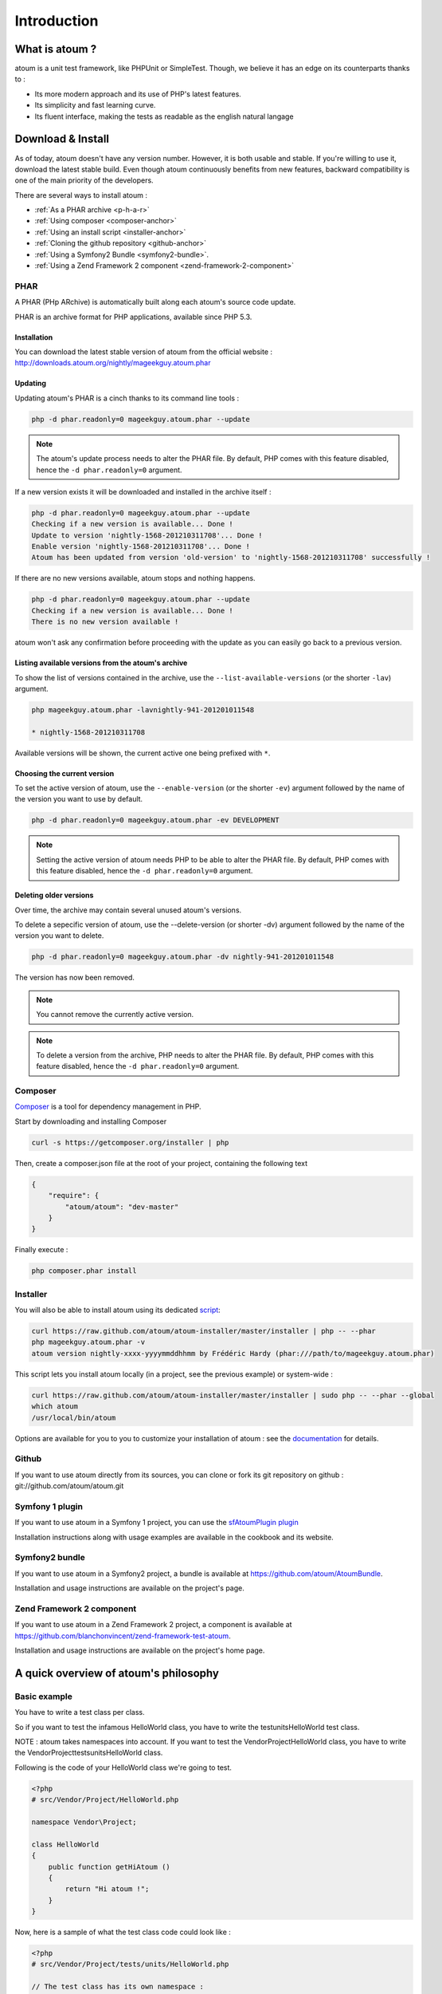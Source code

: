 .. _introduction-anchor:

Introduction
============

.. _what-is-atoum:

What is atoum ?
---------------


atoum is a unit test framework, like PHPUnit or SimpleTest. Though, we believe it has an edge on its counterparts thanks to :

* Its more modern approach and its use of PHP's latest features.
* Its simplicity and fast learning curve.
* Its fluent interface, making the tests as readable as the english natural langage


.. _download---install:

Download & Install
------------------

As of today, atoum doesn't have any version number. However, it is both usable and stable. If you're willing to use it, 
download the latest stable build. Even though atoum continuously benefits from new features, backward compatibility is one 
of the main priority of the developers. 

There are several ways to install atoum :

* :ref:`As a PHAR archive <p-h-a-r>`
* :ref:`Using composer <composer-anchor>`
* :ref:`Using an install script <installer-anchor>`
* :ref:`Cloning the github repository <github-anchor>`
* :ref:`Using a Symfony2 Bundle <symfony2-bundle>`.
* :ref:`Using a Zend Framework 2 component <zend-framework-2-component>`


.. _p-h-a-r:

PHAR
~~~~

A PHAR (PHp ARchive) is automatically built along each atoum's source code update.

PHAR is an archive format for PHP applications, available since PHP 5.3. 

.. _installation-anchor:

Installation
^^^^^^^^^^^^

You can download the latest stable version of atoum from the official website : `http://downloads.atoum.org/nightly/mageekguy.atoum.phar <http://downloads.atoum.org/nightly/mageekguy.atoum.phar>`_

.. _updating-anchor:

Updating
^^^^^^^^

Updating atoum's PHAR is a cinch thanks to its command line tools :

.. code-block:: shell

   php -d phar.readonly=0 mageekguy.atoum.phar --update

.. note::
   The atoum's update process needs to alter the PHAR file. 
   By default, PHP comes with this feature disabled, hence the ``-d phar.readonly=0`` argument.

If a new version exists it will be downloaded and installed in the archive itself :

.. code-block:: shell

   php -d phar.readonly=0 mageekguy.atoum.phar --update
   Checking if a new version is available... Done !
   Update to version 'nightly-1568-201210311708'... Done !
   Enable version 'nightly-1568-201210311708'... Done !
   Atoum has been updated from version 'old-version' to 'nightly-1568-201210311708' successfully !

If there are no new versions available, atoum stops and nothing happens.

.. code-block:: shell

   php -d phar.readonly=0 mageekguy.atoum.phar --update
   Checking if a new version is available... Done !
   There is no new version available !

atoum won't ask any confirmation before proceeding with the update as you can easily go back to a previous version.

.. _listing-available-versions-present-in-atoum-s-archive:

Listing available versions from the atoum's archive
^^^^^^^^^^^^^^^^^^^^^^^^^^^^^^^^^^^^^^^^^^^^^^^^^^^^^

To show the list of versions contained in the archive, use the ``--list-available-versions`` (or the shorter ``-lav``) argument.

.. code-block:: shell

   php mageekguy.atoum.phar -lavnightly-941-201201011548
   
   * nightly-1568-201210311708

Available versions will be shown, the current active one being prefixed with ``*``.

.. _updating-the-current-version:

Choosing the current version
^^^^^^^^^^^^^^^^^^^^^^^^^^^^

To set the active version of atoum, use the ``--enable-version`` (or the shorter ``-ev``) argument followed by the name of the version you want to use by default.

.. code-block:: shell

   php -d phar.readonly=0 mageekguy.atoum.phar -ev DEVELOPMENT

.. note::
   Setting the active version of atoum needs PHP to be able to alter the PHAR file. 
   By default, PHP comes with this feature disabled, hence the ``-d phar.readonly=0`` argument.
   
.. _removing-older-versions:

Deleting older versions
^^^^^^^^^^^^^^^^^^^^^^^

Over time, the archive may contain several unused atoum's versions.

To delete a sepecific version of atoum, use the --delete-version (or shorter -dv) argument followed by the name of the version you want to delete.

.. code-block:: shell

   php -d phar.readonly=0 mageekguy.atoum.phar -dv nightly-941-201201011548

The version has now been removed.

.. note::
   You cannot remove the currently active version.

.. note::
   
   To delete a version from the archive, PHP needs to alter the PHAR file. 
   By default, PHP comes with this feature disabled, hence the ``-d phar.readonly=0`` argument.

.. _composer-anchor:

Composer
~~~~~~~~

`Composer <http://getcomposer.org/>`_ is a tool for dependency management in PHP.

Start by downloading and installing Composer

.. code-block:: shell

   curl -s https://getcomposer.org/installer | php

Then, create a composer.json file at the root of your project, containing the following text

.. code-block:: json

   {
       "require": {
           "atoum/atoum": "dev-master"
       }
   }

Finally execute :

.. code-block:: shell

   php composer.phar install

.. _installer-anchor:

Installer
~~~~~~~~~

You will also be able to install atoum using its dedicated `script <https://github.com/atoum/atoum-installer>`_:

.. code-block:: shell

   curl https://raw.github.com/atoum/atoum-installer/master/installer | php -- --phar
   php mageekguy.atoum.phar -v
   atoum version nightly-xxxx-yyyymmddhhmm by Frédéric Hardy (phar:///path/to/mageekguy.atoum.phar)

This script lets you install atoum locally (in a project, see the previous example) or system-wide :

.. code-block:: shell

   curl https://raw.github.com/atoum/atoum-installer/master/installer | sudo php -- --phar --global
   which atoum
   /usr/local/bin/atoum

Options are available for you to you to customize your installation of atoum : see the `documentation <https://github.com/atoum/atoum-installer/blob/master/README.md>`_ for details.

.. _github-anchor:

Github
~~~~~~

If you want to use atoum directly from its sources, you can clone or fork its git repository on github : git://github.com/atoum/atoum.git

.. _symfony-1-plugin:

Symfony 1 plugin
~~~~~~~~~~~~~~~~

If you want to use atoum in a Symfony 1 project, you can use the `sfAtoumPlugin plugin <https://github.com/atoum/sfAtoumPlugin>`_

Installation instructions along with usage examples are available in the cookbook and its website.

.. _symfony2-bundle:

Symfony2 bundle
~~~~~~~~~~~~~~~

If you want to use atoum in a Symfony2 project, a bundle is available at `<https://github.com/atoum/AtoumBundle>`_.

Installation and usage instructions are available on the project's page.

.. _zend-framework-2-component:

Zend Framework 2 component
~~~~~~~~~~~~~~~~~~~~~~~~~~

If you want to use atoum in a Zend Framework 2 project, a component is available at `https://github.com/blanchonvincent/zend-framework-test-atoum <https://github.com/blanchonvincent/zend-framework-test-atoum>`_.

Installation and usage instructions are available on the project's home page.

.. _a-quick-overview-of-atoum-s-philosophy:

A quick overview of atoum's philosophy
--------------------------------------

.. _very-basic-example:

Basic example
~~~~~~~~~~~~~~~~~~

You have to write a test class per class.

So if you want to test the infamous HelloWorld class, you have to write the test\units\HelloWorld test class.

NOTE : atoum takes namespaces into account. If you want to test the Vendor\Project\HelloWorld class, you have to write the \Vendor\Project\tests\units\HelloWorld class.

Following is the code of your HelloWorld class we're going to test.

.. code-block:: php

   <?php
   # src/Vendor/Project/HelloWorld.php
   
   namespace Vendor\Project;
   
   class HelloWorld
   {
       public function getHiAtoum ()
       {
           return "Hi atoum !";
       }
   }

Now, here is a sample of what the test class code could look like :

.. code-block:: php

   <?php
   # src/Vendor/Project/tests/units/HelloWorld.php

   // The test class has its own namespace :
   // [tested class namespace] + "tests\units"
   namespace Vendor\Project\tests\units;

   // You must include the tested class
   require_once __DIR__ . '/../../HelloWorld.php';

   use \atoum;

   /*
    * Test class for \HelloWorld

    * Notice that it has the same name as the tested class
    * and that it extends the atoum class 
    */
   class HelloWorld extends atoum
   {
       /*
        * This method tests getHiAtoum()
        */
       public function testGetHiAtoum ()
       {
           // instantiation of new tested class
           $helloToTest = new \Vendor\Project\HelloWorld();

           $this
               // we assert that the getHiAtoum method returns a String
               ->string($helloToTest->getHiAtoum())
                   // ... et we expect the String to be 'Hi atoum !'
                   ->isEqualTo('Hi atoum !')
           ;
       }
   }

Now, let's launch the tests suite.
You whould see something like :

.. code-block:: shell

   php -f ./test/HelloTheWorld.php

You will see something like this

.. code-block:: shell

   .. code-block:: shell

   $ php vendor/mageekguy.atoum.phar -f src/Vendor/Project/tests/units/HelloWorld.php
   > PHP path: /usr/bin/php
   > PHP version:
   > PHP 5.4.7 (cli) (built : Sep 13 2012 04:24:47)
   > Copyright (c) 1997-2012 The PHP Group
   > Zend Engine v2.4.0, Copyright (c) 1998-2012 Zend Technologies
   >     with Xdebug v2.2.1, Copyright (c) 2002-2012, by Derick Rethans
   > Vendor\Project\tests\units\HelloWorld...
   [S___________________________________________________________][1/1]
   > Test duration : 0.02 second.
   > Memory usage : 0.00 Mb.
   > Total test duration: 0.02 second.
   > Total test memory usage: 0.00 Mb.
   > Code coverage value: 100.00%
   > Running duration: 0.34 second.
   Success (1 test, 1/1 method, 2 assertions, 0 error, 0 exception) !

We've just tested that the getHiAtoum method :

* returns a string;
* ... that  is equal to 'Hi atoum !'.

All tests have passed. There you are, your code is rock solid thanks to atoum !

.. _rule-of-thumb:

Rule of Thumb
~~~~~~~~~~~~~
When you want to test a value you have to : 

* indicate the type of this value (integer, float, array, string, …)
* indicate what you are expecting the value to be (equal to, null, containing a substring, ...).

.. _using-atoum-with-your-favorite-i-d-e:

Using atoum with your favorite IDE
----------------------------------

.. _sublime-text-2:

Sublime Text 2
~~~~~~~~~~~~~~

A `SublimeText 2 plugin <https://github.com/toin0u/Sublime-atoum>`_ enables you to launch tests and see their results from within the editor.

Installation instructions are available at `its author's blog <http://sbin.dk/2012/05/19/atoum-sublime-text-2-plugin/>`_.

.. _v-i-m:

VIM
~~~

atoum is bundled with a VIM plugin.

It enables you to launch tests suites without leaving the editor and shows you the tests report in the editor's screen.

You can then navigate through errors and go straight to the line where assertions have failed using a key stroke.

.. _installing-the-v-i-m-plugin:

Installing the VIM plugin
~~~~~~~~~~~~~~~~~~~~~~~~~

If you're not using the PHAR archive, you'll find the plugin in resources/vim/atoum.vba.

If you're using the PHAR archive, you can ask atoum to extract the file with the command line

.. code-block:: shell

   php mageekguy.atoum.phar --extractResourcesTo path/to/a/directory

Once you have the atoum.vba file, use VIM to edit its content

.. code-block:: shell

   vim path/to/atoum.vba

And ask VIM to install the plugin with

.. code-block:: vim

   :source %

.. _using-atoum-and-v-i-m:

Using atoum and VIM
~~~~~~~~~~~~~~~~~~~

Of course, to work properly, the plugin needs to be correctly installed, and you're supposed to be editing a test case based on atoum.

The following command line asks for tests execution:

.. code-block:: vim

   :Atoum

Tests are launched and a report, based on your atoum configuration in ftplugin/php/atoum.vim of your .vim directory, is generated in a new screen.

Feel free to link this command with a shortcut of your own. i.e. adding the following line to your .vimrc file :

.. code-block:: vim

   nnoremap *.php :Atoum

The F12 function key will now trigger the :Atoum command.

.. _managing-atoum-s-configuration-file:

Managing atoum's configuration file
~~~~~~~~~~~~~~~~~~~~~~~~~~~~~~~~~~~

You can specify another configuration file by adding the following line to your .vimrc file:

.. code-block:: vim

   call atoum#defineConfiguration('/path/to/project/directory', '/path/to/atoum/configuration/file', '.php')

The atoum#defineConfiguration function enables you to define the configuration file to use based on your unit test directory.
it takes 3 arguments :

* The path to the unit tests directory
* The path to the atoum's configuration file to be considered
* The extension of the unit test files that will be concerned

If you want to know more about the plugin, you can use the embedded help in VIM thanks to the following command :

.. code-block:: vim

   :help atoum

Automatically open failing tests
~~~~~~~~~~~~~~~~~~~~~~~~~~~~~~~~
atoum is able to automatically open failing tests after suite has run. Here are the supported editors:

* :ref:`macvim <macvim-anchor>` (Mac OS X)
* :ref:`gvim <gvim-anchor>` (Unix)
* :ref:`PhpStorm <php-storm>` (Mac OS X/Unix)
* :ref:`gedit <gedit-anchor>` (Unix)

To use this feature you will have to edit your `configuration file <chapter3.html#configuration-files>`_:

macvim
^^^^^^

.. code-block:: php

   <?php
   use
       mageekguy\atoum,
       mageekguy\atoum\report\fields\runner\failures\execute\macos
   ;

   $stdOutWriter = new atoum\writers\std\out();
   $cliReport = new atoum\reports\realtime\cli();
   $cliReport->addWriter($stdOutWriter);

   $cliReport->addField(new macos\macvim());

   $runner->addReport($cliReport);

gvim
^^^^

.. code-block:: php

   <?php
   use
       mageekguy\atoum,
       mageekguy\atoum\report\fields\runner\failures\execute\unix
   ;

   $stdOutWriter = new atoum\writers\std\out();
   $cliReport = new atoum\reports\realtime\cli();
   $cliReport->addWriter($stdOutWriter);

   $cliReport->addField(new unix\gvim());

   $runner->addReport($cliReport);

PhpStorm
^^^^^^^^

If you are on Mac OS X, use the following configuration:

.. code-block:: php

   <?php
   use
       mageekguy\atoum,
       mageekguy\atoum\report\fields\runner\failures\execute\macos
   ;

   $stdOutWriter = new atoum\writers\std\out();
   $cliReport = new atoum\reports\realtime\cli();
   $cliReport->addWriter($stdOutWriter);

   $cliReport
       // If PhpStorm is installed in in /Applications
       ->addField(new macos\phpstorm())

       // If PhpStorm is installed anywhere else
       // ->addField(
       //     new macos\phpstorm(
       //         '/path/to/PhpStorm.app/Contents/MacOS/webide'
       //     )
       // )
   ;

   $runner->addReport($cliReport);


On Unix, use the following configuration:

.. code-block:: php

   <?php
   use
       mageekguy\atoum,
       mageekguy\atoum\report\fields\runner\failures\execute\unix
   ;

   $stdOutWriter = new atoum\writers\std\out();
   $cliReport = new atoum\reports\realtime\cli();
   $cliReport->addWriter($stdOutWriter);

   $cliReport
       ->addField(
           new unix\phpstorm('/chemin/vers/PhpStorm/bin/phpstorm.sh')
       )
   ;

   $runner->addReport($cliReport);

gedit
^^^^^

.. code-block:: php

   <?php
   use
       mageekguy\atoum,
       mageekguy\atoum\report\fields\runner\failures\execute\unix
   ;

   $stdOutWriter = new atoum\writers\std\out();
   $cliReport = new atoum\reports\realtime\cli();
   $cliReport->addWriter($stdOutWriter);

   $cliReport->addField(new unix\gedit());

   $runner->addReport($cliReport);
